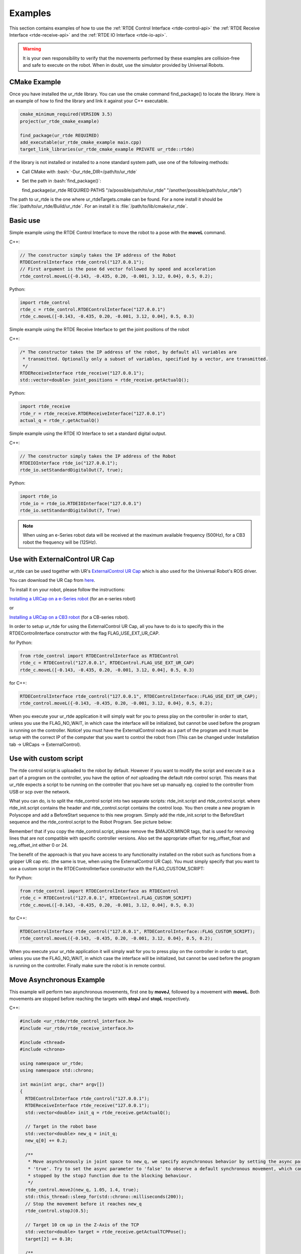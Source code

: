 ********
Examples
********
This section contains examples of how to use the :ref:`RTDE Control Interface <rtde-control-api>` the
:ref:`RTDE Receive Interface <rtde-receive-api>` and the :ref:`RTDE IO Interface <rtde-io-api>`.

.. warning::
   It is your own responsibility to verify that the movements performed by these examples are collision-free and safe
   to execute on the robot. When in doubt, use the simulator provided by Universal Robots.

.. role:: bash(code)
   :language: bash

.. role:: cmake_inline(code)
   :language: cmake

CMake Example
=============
Once you have installed the ur_rtde library. You can use the cmake command find_package() to locate the library.
Here is an example of how to find the library and link it against your C++ executable.

.. code-block:: cmake

   cmake_minimum_required(VERSION 3.5)
   project(ur_rtde_cmake_example)

   find_package(ur_rtde REQUIRED)
   add_executable(ur_rtde_cmake_example main.cpp)
   target_link_libraries(ur_rtde_cmake_example PRIVATE ur_rtde::rtde)

if the library is not installed or installed to a none standard system path, use one of the following methods:

*  Call CMake with :bash:`-Dur_rtde_DIR=/path/to/ur_rtde`
*  Set the path in :bash:`find_package()`:

   find_package(ur_rtde REQUIRED PATHS "/a/possible/path/to/ur_rtde" "/another/possible/path/to/ur_rtde")

The path to ur_rtde is the one where ur_rtdeTargets.cmake can be found. For a none install it should be
:file:`/path/to/ur_rtde/Build/ur_rtde`. For an install it is :file:`/path/to/lib/cmake/ur_rtde`.

Basic use
=========
Simple example using the RTDE Control Interface to move the robot to a pose with the **moveL** command.

C++:

.. code-block:: c++

   // The constructor simply takes the IP address of the Robot
   RTDEControlInterface rtde_control("127.0.0.1");
   // First argument is the pose 6d vector followed by speed and acceleration
   rtde_control.moveL({-0.143, -0.435, 0.20, -0.001, 3.12, 0.04}, 0.5, 0.2);

Python:

.. code-block:: python

   import rtde_control
   rtde_c = rtde_control.RTDEControlInterface("127.0.0.1")
   rtde_c.moveL([-0.143, -0.435, 0.20, -0.001, 3.12, 0.04], 0.5, 0.3)

Simple example using the RTDE Receive Interface to get the joint positions of the robot

C++:

.. code-block:: c++

   /* The constructor takes the IP address of the robot, by default all variables are
    * transmitted. Optionally only a subset of variables, specified by a vector, are transmitted.
    */
   RTDEReceiveInterface rtde_receive("127.0.0.1");
   std::vector<double> joint_positions = rtde_receive.getActualQ();

Python:

.. code-block:: python

   import rtde_receive
   rtde_r = rtde_receive.RTDEReceiveInterface("127.0.0.1")
   actual_q = rtde_r.getActualQ()

Simple example using the RTDE IO Interface to set a standard digital output.

C++:

.. code-block:: c++

   // The constructor simply takes the IP address of the Robot
   RTDEIOInterface rtde_io("127.0.0.1");
   rtde_io.setStandardDigitalOut(7, true);

Python:

.. code-block:: python

   import rtde_io
   rtde_io = rtde_io.RTDEIOInterface("127.0.0.1")
   rtde_io.setStandardDigitalOut(7, True)

.. note::
   When using an e-Series robot data will be received at the maximum available frequency (500Hz), for a CB3
   robot the frequency will be (125Hz).

Use with ExternalControl UR Cap
===============================
ur_rtde can be used together with UR's `ExternalControl UR Cap <https://github.com/UniversalRobots/Universal_Robots_ExternalControl_URCap>`_
which is also used for the Universal Robot's ROS driver.

You can download the UR Cap from
`here <https://github.com/UniversalRobots/Universal_Robots_ROS_Driver/blob/master/ur_robot_driver/resources/externalcontrol-1.0.4.urcap>`_.

To install it on your robot, please follow the instructions:

`Installing a URCap on a e-Series robot <https://github.com/UniversalRobots/Universal_Robots_ROS_Driver/blob/master/ur_robot_driver/doc/install_urcap_e_series.md>`_
(for an e-series robot)

or

`Installing a URCap on a CB3 robot <https://github.com/UniversalRobots/Universal_Robots_ROS_Driver/blob/master/ur_robot_driver/doc/install_urcap_cb3.md>`_
(for a CB-series robot).

In order to setup ur_rtde for using the ExternalControl UR Cap, all you have to do is to specify
this in the RTDEControlInterface constructor with the flag FLAG_USE_EXT_UR_CAP.

for Python:

.. code-block:: python

   from rtde_control import RTDEControlInterface as RTDEControl
   rtde_c = RTDEControl("127.0.0.1", RTDEControl.FLAG_USE_EXT_UR_CAP)
   rtde_c.moveL([-0.143, -0.435, 0.20, -0.001, 3.12, 0.04], 0.5, 0.3)

for C++:

.. code-block:: c++

   RTDEControlInterface rtde_control("127.0.0.1", RTDEControlInterface::FLAG_USE_EXT_UR_CAP);
   rtde_control.moveL({-0.143, -0.435, 0.20, -0.001, 3.12, 0.04}, 0.5, 0.2);

When you execute your ur_rtde application it will simply wait for you to press play on the controller in order
to start, unless you use the FLAG_NO_WAIT, in which case the interface will be initialized, but cannot be
used before the program is running on the controller. Notice! you must have the ExternalControl node as a part of the
program and it must be setup with the correct IP of the computer that you want to control the robot from (This can be changed under
Installation tab -> URCaps -> ExternalControl).

Use with custom script
======================
The rtde control script is uploaded to the robot by default. However if you want
to modify the script and execute it as a part of a program on the controller, you
have the option of *not* uploading the default rtde control script. This means that ur_rtde expects a
script to be running on the controller that you have set up manually eg. copied to the controller from USB or
scp over the network.

What you can do, is to split the rtde_control script into two separate scripts: rtde_init.script and rtde_control.script.
where rtde_init.script contains the header and rtde_control.script contains the control loop.
You then create a new program in Polyscope and add a BeforeStart sequence to this new program. Simply add the
rtde_init.script to the BeforeStart sequence and the rtde_control.script to the Robot Program. See picture below:

.. image:: ../_static/ur_rtde_manual_program.png

Remember! that if you copy the rtde_control.script, please remove the $MAJOR.MINOR tags, that is used for removing
lines that are not compatible with specific controller versions. Also set the appropriate offset for reg_offset_float and
reg_offset_int either 0 or 24.

The benefit of the approach is that you have access to any functionality installed on the robot such as
functions from a gripper UR cap etc. (the same is true, when using the ExternalControl UR Cap). You must simply specify
that you want to use a custom script in the RTDEControlInterface constructor with the FLAG_CUSTOM_SCRIPT:

for Python:

.. code-block:: python

   from rtde_control import RTDEControlInterface as RTDEControl
   rtde_c = RTDEControl("127.0.0.1", RTDEControl.FLAG_CUSTOM_SCRIPT)
   rtde_c.moveL([-0.143, -0.435, 0.20, -0.001, 3.12, 0.04], 0.5, 0.3)

for C++:

.. code-block:: c++

   RTDEControlInterface rtde_control("127.0.0.1", RTDEControlInterface::FLAG_CUSTOM_SCRIPT);
   rtde_control.moveL({-0.143, -0.435, 0.20, -0.001, 3.12, 0.04}, 0.5, 0.2);

When you execute your ur_rtde application it will simply wait for you to press play on the controller in order
to start, unless you use the FLAG_NO_WAIT, in which case the interface will be initialized, but cannot be
used before the program is running on the controller. Finally make sure the robot is in remote control.

.. _move-asynchronous-example:

Move Asynchronous Example
=========================
This example will perform two asynchronous movements, first one by **moveJ**, followed by a movement with **moveL**.
Both movements are stopped before reaching the targets with **stopJ** and **stopL** respectively.

C++:

.. code-block:: c++

   #include <ur_rtde/rtde_control_interface.h>
   #include <ur_rtde/rtde_receive_interface.h>

   #include <thread>
   #include <chrono>

   using namespace ur_rtde;
   using namespace std::chrono;

   int main(int argc, char* argv[])
   {
     RTDEControlInterface rtde_control("127.0.0.1");
     RTDEReceiveInterface rtde_receive("127.0.0.1");
     std::vector<double> init_q = rtde_receive.getActualQ();

     // Target in the robot base
     std::vector<double> new_q = init_q;
     new_q[0] += 0.2;

     /**
      * Move asynchronously in joint space to new_q, we specify asynchronous behavior by setting the async parameter to
      * 'true'. Try to set the async parameter to 'false' to observe a default synchronous movement, which cannot be
      * stopped by the stopJ function due to the blocking behaviour.
      */
     rtde_control.moveJ(new_q, 1.05, 1.4, true);
     std::this_thread::sleep_for(std::chrono::milliseconds(200));
     // Stop the movement before it reaches new_q
     rtde_control.stopJ(0.5);

     // Target 10 cm up in the Z-Axis of the TCP
     std::vector<double> target = rtde_receive.getActualTCPPose();
     target[2] += 0.10;

     /**
      * Move asynchronously in cartesian space to target, we specify asynchronous behavior by setting the async parameter
      * to 'true'. Try to set the async parameter to 'false' to observe a default synchronous movement, which cannot be
      * stopped by the stopL function due to the blocking behaviour.
      */
     rtde_control.moveL(target, 0.25, 0.5, true);
     std::this_thread::sleep_for(std::chrono::milliseconds(200));
     // Stop the movement before it reaches target
     rtde_control.stopL(0.5);

     // Move to initial joint position with a regular moveJ
     rtde_control.moveJ(init_q);

     // Stop the RTDE control script
     rtde_control.stopScript();
     return 0;
   }

Python:

.. code-block:: python

   import rtde_control
   import rtde_receive
   import time

   rtde_c = rtde_control.RTDEControlInterface("127.0.0.1")
   rtde_r = rtde_receive.RTDEReceiveInterface("127.0.0.1")
   init_q = rtde_r.getActualQ()

   # Target in the robot base
   new_q = init_q[:]
   new_q[0] += 0.20

   # Move asynchronously in joint space to new_q, we specify asynchronous behavior by setting the async parameter to
   # 'True'. Try to set the async parameter to 'False' to observe a default synchronous movement, which cannot be stopped
   # by the stopJ function due to the blocking behaviour.
   rtde_c.moveJ(new_q, 1.05, 1.4, True)
   time.sleep(0.2)
   # Stop the movement before it reaches new_q
   rtde_c.stopJ(0.5)

   # Target in the Z-Axis of the TCP
   target = rtde_r.getActualTCPPose()
   target[2] += 0.10

   # Move asynchronously in cartesian space to target, we specify asynchronous behavior by setting the async parameter to
   # 'True'. Try to set the async parameter to 'False' to observe a default synchronous movement, which cannot be stopped
   # by the stopL function due to the blocking behaviour.
   rtde_c.moveL(target, 0.25, 0.5, True)
   time.sleep(0.2)
   # Stop the movement before it reaches target
   rtde_c.stopL(0.5)

   # Move back to initial joint configuration
   rtde_c.moveJ(init_q)

   # Stop the RTDE control script
   rtde_c.stopScript()

You can find the source code of this example under :file:`examples/cpp/move_async_example.cpp`, if you compiled
ur_rtde with examples you can run this example from the *bin* folder. If you want to run the python example
navigate to :file:`examples/py/` and run :bash:`python3 move_async_example.py`.

Move Until Contact
==================
This example will move the robot down in the Z-axis with a speed of 100mm/s until contact is detected. The robot is
automatically moved back to the initial point of contact. You can specify the speed vector as well as a direction
to check for contacts in, see the API for further details.

You can find the source code of this example under :file:`examples/cpp/move_until_contact.cpp`, if you compiled
ur_rtde with examples you can run this example from the *bin* folder. If you want to run the python example
navigate to :file:`examples/py/` and run :bash:`python3 move_until_contact.py`.

C++:

.. code-block:: c++

   #include <ur_rtde/rtde_control_interface.h>
   #include <thread>
   #include <chrono>

   using namespace ur_rtde;
   using namespace std::chrono;

   int main(int argc, char* argv[])
   {
     RTDEControlInterface rtde_control("127.0.0.1");

     // Parameters
     std::vector<double> speed = {0, 0, -0.100, 0, 0, 0};
     rtde_control.moveUntilContact(speed);
     rtde_control.stopScript();
     return 0;
   }

Python:

.. code-block:: python

   import rtde_control

   rtde_c = rtde_control.RTDEControlInterface("127.0.0.1")
   speed = [0, 0, -0.100, 0, 0, 0]
   rtde_c.moveUntilContact(speed)

   rtde_c.stopScript()


Forcemode Example
=================
This example will start moving the robot downwards with -10N in the z-axis for 2 seconds, followed by a move
upwards with 10N in the z-axis for 2 seconds.

You can find the source code of this example under :file:`examples/cpp/forcemode_example.cpp`, if you compiled
ur_rtde with examples you can run this example from the *bin* folder. If you want to run the python example
navigate to :file:`examples/py/` and run :bash:`python3 forcemode_example.py`.

C++:

.. code-block:: c++

   #include <ur_rtde/rtde_control_interface.h>
   #include <thread>
   #include <chrono>

   using namespace ur_rtde;
   using namespace std::chrono;

   int main(int argc, char* argv[])
   {
     RTDEControlInterface rtde_control("127.0.0.1");

     // Parameters
     std::vector<double> task_frame = {0, 0, 0, 0, 0, 0};
     std::vector<int> selection_vector = {0, 0, 1, 0, 0, 0};
     std::vector<double> wrench_down = {0, 0, -10, 0, 0, 0};
     std::vector<double> wrench_up = {0, 0, 10, 0, 0, 0};
     int force_type = 2;
     double dt = 1.0/500; // 2ms
     std::vector<double> limits = {2, 2, 1.5, 1, 1, 1};
     std::vector<double> joint_q = {-1.54, -1.83, -2.28, -0.59, 1.60, 0.023};

     // Move to initial joint position with a regular moveJ
     rtde_control.moveJ(joint_q);

     // Execute 500Hz control loop for a total of 4 seconds, each cycle is ~2ms
     for (unsigned int i=0; i<2000; i++)
     {
       auto t_start = high_resolution_clock::now();
       // First we move the robot down for 2 seconds, then up for 2 seconds
       if (i > 1000)
         rtde_control.forceMode(task_frame, selection_vector, wrench_up, force_type, limits);
       else
         rtde_control.forceMode(task_frame, selection_vector, wrench_down, force_type, limits);
       auto t_stop = high_resolution_clock::now();
       auto t_duration = std::chrono::duration<double>(t_stop - t_start);

       if (t_duration.count() < dt)
       {
         std::this_thread::sleep_for(std::chrono::duration<double>(dt - t_duration.count()));
       }
     }

     rtde_control.forceModeStop();
     rtde_control.stopScript();

     return 0;
   }

Python:

.. code-block:: python

   import rtde_control
   import time

   rtde_c = rtde_control.RTDEControlInterface("127.0.0.1")

   task_frame = [0, 0, 0, 0, 0, 0]
   selection_vector = [0, 0, 1, 0, 0, 0]
   wrench_down = [0, 0, -10, 0, 0, 0]
   wrench_up = [0, 0, 10, 0, 0, 0]
   force_type = 2
   limits = [2, 2, 1.5, 1, 1, 1]
   dt = 1.0/500  # 2ms
   joint_q = [-1.54, -1.83, -2.28, -0.59, 1.60, 0.023]

   # Move to initial joint position with a regular moveJ
   rtde_c.moveJ(joint_q)

   # Execute 500Hz control loop for 4 seconds, each cycle is 2ms
   for i in range(2000):
       start = time.time()
       # First move the robot down for 2 seconds, then up for 2 seconds
       if i > 1000:
           rtde_c.forceMode(task_frame, selection_vector, wrench_up, force_type, limits)
       else:
           rtde_c.forceMode(task_frame, selection_vector, wrench_down, force_type, limits)
       end = time.time()
       duration = end - start
       if duration < dt:
           time.sleep(dt - duration)

   rtde_c.forceModeStop()
   rtde_c.stopScript()


Intended movement:

.. image:: ../_static/force_mode_example.gif

ServoJ Example
==============
This example will use the **servoJ** command to move the robot, where incremental changes are made to the base and
shoulder joint continuously in a 500Hz control loop for 2 seconds.

You can find the source code of this example under :file:`examples/cpp/servoj_example.cpp`, if you compiled
ur_rtde with examples you can run this example from the *bin* folder. If you want to run the python example
navigate to :file:`examples/py/` and run :bash:`python3 servoj_example.py`.

C++:

.. code-block:: c++

   #include <ur_rtde/rtde_control_interface.h>
   #include <thread>
   #include <chrono>

   using namespace ur_rtde;
   using namespace std::chrono;

   int main(int argc, char* argv[])
   {
     RTDEControlInterface rtde_control("127.0.0.1");

     // Parameters
     double velocity = 0.5;
     double acceleration = 0.5;
     double dt = 1.0/500; // 2ms
     double lookahead_time = 0.1;
     double gain = 300;
     std::vector<double> joint_q = {-1.54, -1.83, -2.28, -0.59, 1.60, 0.023};

     // Move to initial joint position with a regular moveJ
     rtde_control.moveJ(joint_q);

     // Execute 500Hz control loop for 2 seconds, each cycle is ~2ms
     for (unsigned int i=0; i<1000; i++)
     {
       auto t_start = high_resolution_clock::now();
       rtde_control.servoJ(joint_q, velocity, acceleration, dt, lookahead_time, gain);
       joint_q[0] += 0.001;
       joint_q[1] += 0.001;
       auto t_stop = high_resolution_clock::now();
       auto t_duration = std::chrono::duration<double>(t_stop - t_start);

       if (t_duration.count() < dt)
       {
         std::this_thread::sleep_for(std::chrono::duration<double>(dt - t_duration.count()));
       }
     }

     rtde_control.servoStop();
     rtde_control.stopScript();

     return 0;
   }

Python:

.. code-block:: python

   import rtde_control
   import time

   rtde_c = rtde_control.RTDEControlInterface("127.0.0.1")

   # Parameters
   velocity = 0.5
   acceleration = 0.5
   dt = 1.0/500  # 2ms
   lookahead_time = 0.1
   gain = 300
   joint_q = [-1.54, -1.83, -2.28, -0.59, 1.60, 0.023]

   # Move to initial joint position with a regular moveJ
   rtde_c.moveJ(joint_q)

   # Execute 500Hz control loop for 2 seconds, each cycle is 2ms
   for i in range(1000):
       start = time.time()
       rtde_c.servoJ(joint_q, velocity, acceleration, dt, lookahead_time, gain)
       joint_q[0] += 0.001
       joint_q[1] += 0.001
       end = time.time()
       duration = end - start
       if duration < dt:
           time.sleep(dt - duration)

   rtde_c.servoStop()
   rtde_c.stopScript()


.. note::
   Remember that to allow for a fast control rate when servoing, the joint positions must be close to each other e.g.
   (dense trajectory). If the robot is not reaching the target fast enough try to increase the acceleration or the
   gain parameter.

Intended movement:

.. image:: ../_static/servoj_example.gif

SpeedJ Example
==============
This example will use the **speedJ** command to move the robot, where the first 2 joints are speeding continuously
in a 500Hz control loop for 2 seconds.

You can find the source code of this example under :file:`examples/cpp/speedj_example.cpp`, if you compiled
ur_rtde with examples you can run this example from the *bin* folder. If you want to run the python example
navigate to :file:`examples/py/` and run :bash:`python3 speedj_example.py`.

C++:

.. code-block:: c++

   #include <ur_rtde/rtde_control_interface.h>
   #include <thread>
   #include <chrono>

   using namespace ur_rtde;
   using namespace std::chrono;

   int main(int argc, char* argv[])
   {
     RTDEControlInterface rtde_control("127.0.0.1");

     // Parameters
     double acceleration = 0.5;
     double dt = 1.0/500; // 2ms
     std::vector<double> joint_q = {-1.54, -1.83, -2.28, -0.59, 1.60, 0.023};
     std::vector<double> joint_speed = {0.0, 0.0, 0.0, 0.0, 0.0, 0.0};

     // Move to initial joint position with a regular moveJ
     rtde_control.moveJ(joint_q);

     // Execute 500Hz control loop for 2 seconds, each cycle is ~2ms
     for (unsigned int i=0; i<1000; i++)
     {
       auto t_start = high_resolution_clock::now();
       rtde_control.speedJ(joint_speed, acceleration, dt);
       joint_speed[0] += 0.0005;
       joint_speed[1] += 0.0005;
       auto t_stop = high_resolution_clock::now();
       auto t_duration = std::chrono::duration<double>(t_stop - t_start);

       if (t_duration.count() < dt)
       {
         std::this_thread::sleep_for(std::chrono::duration<double>(dt - t_duration.count()));
       }
     }

     rtde_control.speedStop();
     rtde_control.stopScript();

     return 0;
   }

Python:

.. code-block:: python

   import rtde_control
   import time

   rtde_c = rtde_control.RTDEControlInterface("127.0.0.1")

   # Parameters
   acceleration = 0.5
   dt = 1.0/500  # 2ms
   joint_q = [-1.54, -1.83, -2.28, -0.59, 1.60, 0.023]
   joint_speed = [0.0, 0.0, 0.0, 0.0, 0.0, 0.0]

   # Move to initial joint position with a regular moveJ
   rtde_c.moveJ(joint_q)

   # Execute 500Hz control loop for 2 seconds, each cycle is 2ms
   for i in range(1000):
       start = time.time()
       rtde_c.speedJ(joint_speed, acceleration, dt)
       joint_speed[0] += 0.0005
       joint_speed[1] += 0.0005
       end = time.time()
       duration = end - start
       if duration < dt:
           time.sleep(dt - duration)

   rtde_c.speedStop()
   rtde_c.stopScript()


Intended movement:

.. image:: ../_static/speedj_example.gif

MoveL Path With Blending Example
================================
This example will use the **moveL** command with a path, where each joint pose in the path has a defined velocity,
acceleration and blend. The joint poses in the path are defined by a 9-dimensional vector, where the first six
values constitutes the joint pose, followed by the last three values *velocity*, *acceleration* and *blend*.

You can find the source code of this example under :file:`examples/cpp/movel_path_with_blend_example.cpp`, if you compiled
ur_rtde with examples you can run this example from the *bin* folder. If you want to run the python example
navigate to :file:`examples/py/` and run :bash:`python3 movel_path_with_blend_example.py`.

C++:

.. code-block:: c++

   #include <ur_rtde/rtde_control_interface.h>

   using namespace ur_rtde;

   int main(int argc, char* argv[])
   {
     RTDEControlInterface rtde_control("127.0.0.1");

     double velocity = 0.5;
     double acceleration = 0.5;
     double blend_1 = 0.0;
     double blend_2 = 0.02;
     double blend_3 = 0.0;
     std::vector<double> path_pose1 = {-0.143, -0.435, 0.20, -0.001, 3.12, 0.04, velocity, acceleration, blend_1};
     std::vector<double> path_pose2 = {-0.143, -0.51, 0.21, -0.001, 3.12, 0.04, velocity, acceleration, blend_2};
     std::vector<double> path_pose3 = {-0.32, -0.61, 0.31, -0.001, 3.12, 0.04, velocity, acceleration, blend_3};

     std::vector<std::vector<double>> path;
     path.push_back(path_pose1);
     path.push_back(path_pose2);
     path.push_back(path_pose3);

     // Send a linear path with blending in between - (currently uses separate script)
     rtde_control.moveL(path);
     rtde_control.stopScript();

     return 0;
   }

Python:

.. code-block:: python

   import rtde_control

   rtde_c = rtde_control.RTDEControlInterface("127.0.0.1")

   velocity = 0.5
   acceleration = 0.5
   blend_1 = 0.0
   blend_2 = 0.02
   blend_3 = 0.0
   path_pose1 = [-0.143, -0.435, 0.20, -0.001, 3.12, 0.04, velocity, acceleration, blend_1]
   path_pose2 = [-0.143, -0.51, 0.21, -0.001, 3.12, 0.04, velocity, acceleration, blend_2]
   path_pose3 = [-0.32, -0.61, 0.31, -0.001, 3.12, 0.04, velocity, acceleration, blend_3]
   path = [path_pose1, path_pose2, path_pose3]

   # Send a linear path with blending in between - (currently uses separate script)
   rtde_c.moveL(path)
   rtde_c.stopScript()


Intended movement:

.. image:: ../_static/movel_path_blend.gif

IO Example
==========
This example will print out the state of a standard digital output, change the state of that output and print the
state again. Furthermore it will set the current ratio of an analog output.

You can find the source code of this example under :file:`examples/cpp/io_example.cpp`, if you compiled
ur_rtde with examples you can run this example from the *bin* folder. If you want to run the python example
navigate to :file:`examples/py/` and run :bash:`python3 io_example.py`.

C++:

.. code-block:: c++

   #include <ur_rtde/rtde_io_interface.h>
   #include <ur_rtde/rtde_receive_interface.h>
   #include <iostream>
   #include <thread>

   using namespace ur_rtde;

   int main(int argc, char* argv[])
   {
     RTDEIOInterface rtde_io("127.0.0.1");
     RTDEReceiveInterface rtde_receive("127.0.0.1");

     /** How-to set and get standard and tool digital outputs. Notice that we need the
       * RTDEIOInterface for setting an output and RTDEReceiveInterface for getting the state
       * of an output.
       */

     if (rtde_receive.getDigitalOutState(7))
       std::cout << "Standard digital out (7) is HIGH" << std::endl;
     else
       std::cout << "Standard digital out (7) is LOW" << std::endl;

     if (rtde_receive.getDigitalOutState(16))
       std::cout << "Tool digital out (16) is HIGH" << std::endl;
     else
       std::cout << "Tool digital out (16) is LOW" << std::endl;

     rtde_io.setStandardDigitalOut(7, true);
     rtde_io.setToolDigitalOut(0, true);
     std::this_thread::sleep_for(std::chrono::milliseconds(10));

     if (rtde_receive.getDigitalOutState(7))
       std::cout << "Standard digital out (7) is HIGH" << std::endl;
     else
       std::cout << "Standard digital out (7) is LOW" << std::endl;

     if (rtde_receive.getDigitalOutState(16))
       std::cout << "Tool digital out (16) is HIGH" << std::endl;
     else
       std::cout << "Tool digital out (16) is LOW" << std::endl;

     // How to set a analog output with a specified current ratio
     rtde_io.setAnalogOutputCurrent(1, 0.25);

     return 0;
   }

Python:

.. code-block:: python

   import rtde_io
   import rtde_receive
   import time

   rtde_io_ = rtde_io.RTDEIOInterface("127.0.0.1")
   rtde_receive_ = rtde_receive.RTDEReceiveInterface("127.0.0.1")

   # How-to set and get standard and tool digital outputs. Notice that we need the
   # RTDEIOInterface for setting an output and RTDEReceiveInterface for getting the state
   # of an output.

   if rtde_receive_.getDigitalOutState(7):
       print("Standard digital out (7) is HIGH")
   else:
       print("Standard digital out (7) is LOW")

   if rtde_receive_.getDigitalOutState(16):
       print("Tool digital out (16) is HIGH")
   else:
       print("Tool digital out (16) is LOW")

   rtde_io_.setStandardDigitalOut(7, True)
   rtde_io_.setToolDigitalOut(0, True)
   time.sleep(0.01)

   if rtde_receive_.getDigitalOutState(7):
       print("Standard digital out (7) is HIGH")
   else:
       print("Standard digital out (7) is LOW")

   if rtde_receive_.getDigitalOutState(16):
       print("Tool digital out (16) is HIGH")
   else:
       print("Tool digital out (16) is LOW")

   # How to set a analog output with a specified current ratio
   rtde_io_.setAnalogOutputCurrent(1, 0.25)

.. _robotiq-gripper-example:

Robotiq Gripper Example
=======================
This example demonstrates the use of the RobotiqGripper interface. See the API here: :ref:`Robotiq Gripper API <robotiq-gripper-api>`

You can find the source code of this example under :file:`examples/cpp/robotiq_gripper_example.cpp`, if you compiled
ur_rtde with examples you can run this example from the *bin* folder.

C++:

.. code-block:: c++

   #include <ur_rtde/robotiq_gripper.h>
   #include <chrono>
   #include <iostream>
   #include <thread>

   using namespace std;
   using namespace ur_rtde;

   /**
    * Print object detection status of gripper
    */
   void printStatus(int Status)
   {
     switch (Status)
     {
       case RobotiqGripper::MOVING:
         std::cout << "moving";
         break;
       case RobotiqGripper::STOPPED_OUTER_OBJECT:
         std::cout << "outer object detected";
         break;
       case RobotiqGripper::STOPPED_INNER_OBJECT:
         std::cout << "inner object detected";
         break;
       case RobotiqGripper::AT_DEST:
         std::cout << "at destination";
         break;
     }

     std::cout << std::endl;
   }

   int main(int argc, char* argv[])
   {
     std::cout << "Gripper test" << std::endl;
     ur_rtde::RobotiqGripper gripper("127.0.0.1", 63352, true);
     gripper.connect();

     // Test emergency release functionality
     if (!gripper.isActive())
     {
       gripper.emergencyRelease(RobotiqGripper::OPEN);
     }
     std::cout << "Fault status: 0x" << std::hex << gripper.faultStatus() << std::dec << std::endl;
     std::cout << "activating gripper" << std::endl;
     gripper.activate();

     // Test setting of position units and conversion of position values
     gripper.setUnit(RobotiqGripper::POSITION, RobotiqGripper::UNIT_DEVICE);
     std::cout << "OpenPosition: " << gripper.getOpenPosition() << "  ClosedPosition: " << gripper.getClosedPosition()
               << std::endl;
     gripper.setUnit(RobotiqGripper::POSITION, RobotiqGripper::UNIT_NORMALIZED);
     std::cout << "OpenPosition: " << gripper.getOpenPosition() << "  ClosedPosition: " << gripper.getClosedPosition()
               << std::endl;

     // Test of move functionality with normalized values (0.0 - 1.0)
     int status = gripper.move(1, 1, 0, RobotiqGripper::WAIT_FINISHED);
     printStatus(status);
     status = gripper.move(0, 1, 0, RobotiqGripper::WAIT_FINISHED);
     printStatus(status);

     // We preset force and and speed so we don't need to pass it to the following move functions
     gripper.setForce(0.0);
     gripper.setSpeed(0.5);

     // We switch the position unit the mm and define the position range of our gripper
     gripper.setUnit(RobotiqGripper::POSITION, RobotiqGripper::UNIT_MM);
     gripper.setPositionRange_mm(10, 50);
     std::cout << "OpenPosition: " << gripper.getOpenPosition() << "  ClosedPosition: " << gripper.getClosedPosition()
               << std::endl;
     gripper.move(50);
     status = gripper.waitForMotionComplete();
     printStatus(status);

     gripper.move(10);
     status = gripper.waitForMotionComplete();
     printStatus(status);

     std::cout << "moving to open position" << std::endl;
     status = gripper.open();
     status = gripper.waitForMotionComplete();
     printStatus(status);

     // Test async move - start move and then wait for completion
     gripper.close(0.02, 0, RobotiqGripper::START_MOVE);
     status = gripper.waitForMotionComplete();
     printStatus(status);

     status = gripper.open(1.0, 0.0, RobotiqGripper::WAIT_FINISHED);
     printStatus(status);

     gripper.setUnit(RobotiqGripper::POSITION, RobotiqGripper::UNIT_DEVICE);
     gripper.setUnit(RobotiqGripper::SPEED, RobotiqGripper::UNIT_DEVICE);
     gripper.setUnit(RobotiqGripper::FORCE, RobotiqGripper::UNIT_DEVICE);

     std::cout << "OpenPosition: " << gripper.getOpenPosition() << "  ClosedPosition: " << gripper.getClosedPosition()
               << std::endl;

     gripper.move(255, 5, 0);
     std::this_thread::sleep_for(std::chrono::milliseconds(100));
     while (RobotiqGripper::MOVING == gripper.objectDetectionStatus())
     {
       std::cout << "waiting..." << std::endl;
       std::this_thread::sleep_for(std::chrono::milliseconds(100));
     }
     printStatus(gripper.objectDetectionStatus());

     std::cout << "disconnecting" << std::endl;
     gripper.disconnect();
   }

Jog Example
===========
This example shows how you can use the **jogStart()** function of the RTDEControlInterface to jog the robot in the
tool frame, using the arrows on your keyboard.

You can find the source code of this example under :file:`examples/cpp/jog_example.cpp`, if you compiled
ur_rtde with examples you can run this example from the *bin* folder.

C++:

.. code-block:: c++

   #include <ur_rtde/rtde_control_interface.h>
   #include <ncurses.h>
   #include <chrono>
   #include <iostream>
   #include <thread>

   using namespace ur_rtde;
   using namespace std::chrono;

   int main(int argc, char* argv[])
   {
     RTDEControlInterface rtde_control("127.0.0.1");

     // Curses Initialisations
     initscr();
     raw();
     keypad(stdscr, TRUE);
     noecho();
     timeout(10);

     // Parameters
     double speed_magnitude = 0.15;
     std::vector<double> speed_vector = {0.0, 0.0, 0.0, 0.0, 0.0, 0.0};
     rtde_control.jogStart(speed_vector, RTDEControlInterface::FEATURE_TOOL);

     std::string instructions("[ Use arrow keys to control the robot, to exit press 'q' ]");
     int c, row, col;
     getmaxyx(stdscr, row, col);
     mvprintw(row / 2, (col-strlen(instructions.c_str())) / 2, "%s", instructions.c_str());

     while ((c = getch()) != 'q')
     {
       c = getch();
       switch (c)
       {
         case KEY_UP:
           speed_vector = {0.0, 0.0, -speed_magnitude, 0.0, 0.0, 0.0};
           rtde_control.jogStart(speed_vector, RTDEControlInterface::FEATURE_TOOL);
           break;
         case KEY_DOWN:
           speed_vector = {0.0, 0.0, speed_magnitude, 0.0, 0.0, 0.0};
           rtde_control.jogStart(speed_vector, RTDEControlInterface::FEATURE_TOOL);
           break;
         case KEY_LEFT:
           speed_vector = {speed_magnitude, 0.0, 0.0, 0.0, 0.0, 0.0};
           rtde_control.jogStart(speed_vector, RTDEControlInterface::FEATURE_TOOL);
           break;
         case KEY_RIGHT:
           speed_vector = {-speed_magnitude, 0.0, 0.0, 0.0, 0.0, 0.0};
           rtde_control.jogStart(speed_vector, RTDEControlInterface::FEATURE_TOOL);
           break;
         default:
           speed_vector = {0.0, 0.0, 0.0, 0.0, 0.0, 0.0};
           rtde_control.jogStart(speed_vector, RTDEControlInterface::FEATURE_TOOL);
           break;
       }
       std::this_thread::sleep_for(std::chrono::milliseconds(2));
     }

     endwin();
     rtde_control.jogStop();
     rtde_control.stopScript();

     return 0;
   }

.. note::
   This example only works on Linux / UNIX at the moment, since it requires ncurses for registering key presses.
   It can fairly easy be adjusted to work for Windows, just use the *conio.h* header instead of ncurses.
